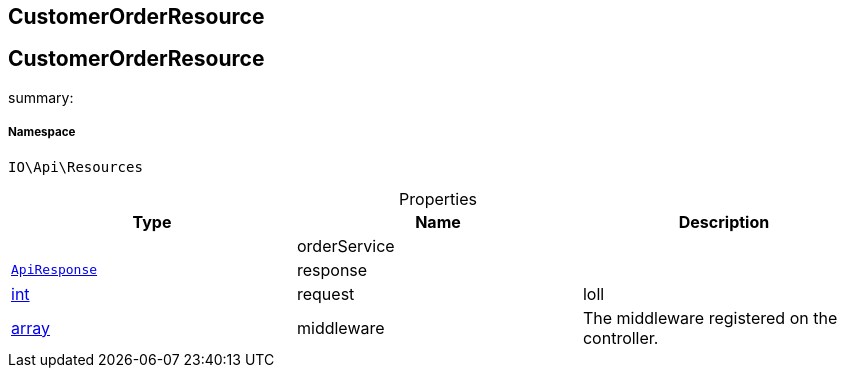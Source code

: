 :table-caption!:
:example-caption!:
:source-highlighter: prettify
:sectids!:

== CustomerOrderResource


[[io__customerorderresource]]
== CustomerOrderResource

summary: 




===== Namespace

`IO\Api\Resources`





.Properties
|===
|Type |Name |Description

|
    |orderService
    |
|        xref:Miscellaneous.adoc#miscellaneous_api_apiresponse[`ApiResponse`]
    |response
    |
|link:http://php.net/int[int^]
    |request
    |loll
|link:http://php.net/array[array^]
    |middleware
    |The middleware registered on the controller.
|===

